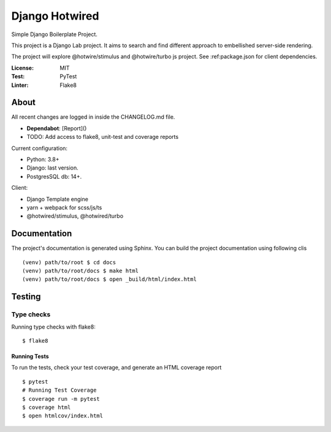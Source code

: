 Django Hotwired
===============

Simple Django Boilerplate Project.

This project is a Django Lab project. It aims to search and
find different approach to embellished server-side rendering.

The project will explore @hotwire/stimulus and @hotwire/turbo js project.
See :ref:package.json for client dependencies.


.. image:: https://img.shields.io/badge/code%20style-black-000000.svg
     :target: https://github.com/ambv/black
     :alt: Black code style


:License: MIT
:Test: PyTest
:Linter: Flake8


About
-----

All recent changes are logged in inside the CHANGELOG.md file.

- **Dependabot**: [Report]()
- TODO: Add access to flake8, unit-test and coverage reports

Current configuration:

- Python: 3.8+
- Django: last version.
- PostgresSQL db: 14+.

Client:

- Django Template engine
- yarn + webpack for scss/js/ts
- @hotwired/stimulus, @hotwired/turbo


Documentation
-------------

The project's documentation is generated using Sphinx.
You can build the project documentation using following clis

::

  (venv) path/to/root $ cd docs
  (venv) path/to/root/docs $ make html
  (venv) path/to/root/docs $ open _build/html/index.html


Testing
-------

Type checks
^^^^^^^^^^^

Running type checks with flake8:

::

  $ flake8


Running Tests
~~~~~~~~~~~~~

To run the tests, check your test coverage, and generate an HTML coverage report

::

  $ pytest
  # Running Test Coverage
  $ coverage run -m pytest
  $ coverage html
  $ open htmlcov/index.html
